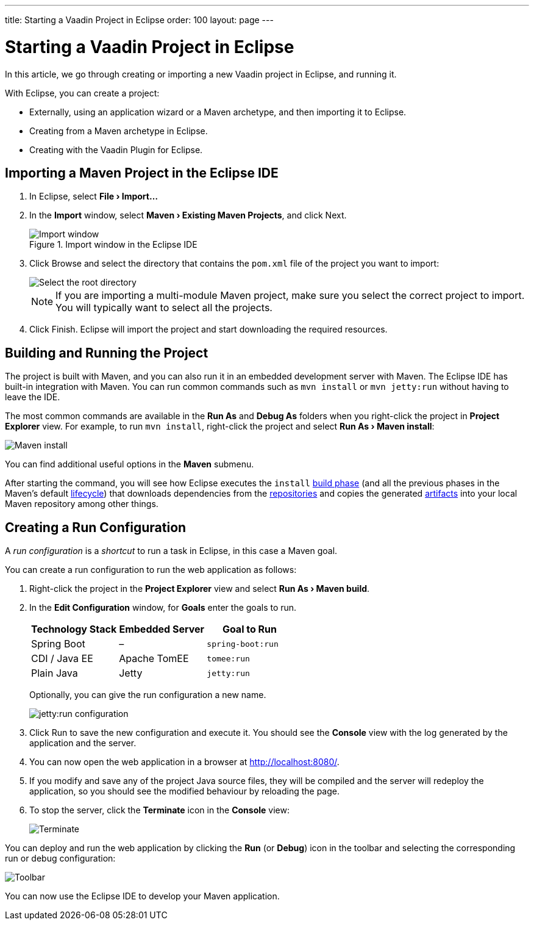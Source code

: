 ---
title: Starting a Vaadin Project in Eclipse
order: 100
layout: page
---

[[getting-started.eclipse]]
= Starting a Vaadin Project in Eclipse

:experimental:

In this article, we go through creating or importing a new Vaadin project in Eclipse, and running it.

With Eclipse, you can create a project:

* Externally, using an application wizard or a Maven archetype, and then importing it to Eclipse.
* Creating from a Maven archetype in Eclipse.
* Creating with the Vaadin Plugin for Eclipse.

ifdef::web[]
Maven is a project management tool that goes beyond dependency management.
See https://vaadin.com/learn/tutorials/learning-maven-concepts[Learning Maven Concepts] for more.
endif::web[]

[[getting-started.eclipse.importing]]
== Importing a Maven Project in the Eclipse IDE

. In Eclipse, select *"File > Import..."*
. In the *Import* window, select *"Maven > Existing Maven Projects"*, and click [guibutton]#Next#.
+
.Import window in the Eclipse IDE
image::images/eclipse/import-window.png[Import window]

. Click [guibutton]#Browse# and select the directory that contains the `pom.xml` file of the project you want to import:
+
image::images/eclipse/select-root-directory.png[Select the root directory]
+
NOTE: If you are importing a multi-module Maven project, make sure you select the correct project to import. You will typically want to select all the projects.

. Click [guibutton]#Finish#.
Eclipse will import the project and start downloading the required resources.

[[getting-started.eclipse.maven]]
== Building and Running the Project

The project is built with Maven, and you can also run it in an embedded development server with Maven.
The Eclipse IDE has built-in integration with Maven.
You can run common commands such as `mvn install` or `mvn jetty:run` without having to leave the IDE.

The most common commands are available in the *Run As* and *Debug As* folders when you right-click the project in *Project Explorer* view. For example, to run `mvn install`, right-click the project and select *"Run As > Maven install"*:

image::images/eclipse/maven-install.png[Maven install]

You can find additional useful options in the *Maven* submenu.

After starting the command, you will see how Eclipse executes the `install` https://vaadin.com/learn/tutorials/learning-maven-concepts#_what_is_a_build_phase[build phase] (and all the previous phases in the Maven's default https://vaadin.com/learn/tutorials/learning-maven-concepts#_what_is_a_build_lifecycle[lifecycle]) that downloads dependencies from the https://vaadin.com/learn/tutorials/learning-maven-concepts#_what_is_a_repository[repositories] and copies the generated https://vaadin.com/learn/tutorials/learning-maven-concepts#_what_is_an_artifact[artifacts] into your local Maven repository among other things.

== Creating a Run Configuration

A _run configuration_ is a _shortcut_ to run a task in Eclipse, in this case a Maven goal.

You can create a run configuration to run the web application as follows:

. Right-click the project in the *Project Explorer* view and select *"Run As > Maven build"*.

. In the *Edit Configuration* window, for *Goals* enter the goals to run.
+
[cols=3*,options=header]
|===
| Technology Stack | Embedded Server | Goal to Run
| Spring Boot | – | `spring-boot:run`
| CDI / Java EE | Apache TomEE | `tomee:run`
| Plain Java | Jetty | `jetty:run`
|===
+
Optionally, you can give the run configuration a new name.
+
image::images/eclipse/jetty-run.png[jetty:run configuration]

. Click [guibutton]#Run# to save the new configuration and execute it.
You should see the *Console* view with the log generated by the application and the server.

. You can now open the web application in a browser at http://localhost:8080/.

. If you modify and save any of the project Java source files, they will be compiled and the server will redeploy the application, so you should see the modified behaviour by reloading the page.

. To stop the server, click the *Terminate* icon in the *Console* view:
+
image::images/eclipse/terminate.png[Terminate]

You can deploy and run the web application by clicking the *Run* (or *Debug*) icon in the toolbar and selecting the corresponding run or debug configuration:

image::images/eclipse/toolbar.png[Toolbar]

You can now use the Eclipse IDE to develop your Maven application.
